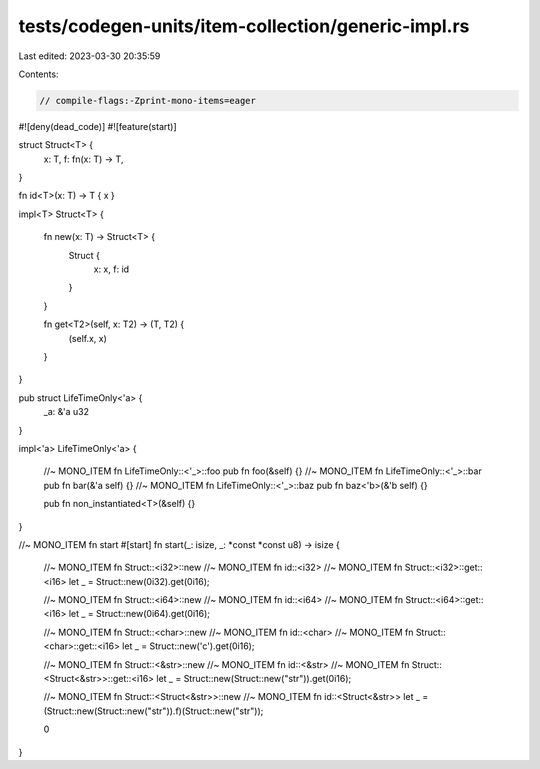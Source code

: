 tests/codegen-units/item-collection/generic-impl.rs
===================================================

Last edited: 2023-03-30 20:35:59

Contents:

.. code-block:: rs

    // compile-flags:-Zprint-mono-items=eager

#![deny(dead_code)]
#![feature(start)]

struct Struct<T> {
    x: T,
    f: fn(x: T) -> T,
}

fn id<T>(x: T) -> T { x }

impl<T> Struct<T> {

    fn new(x: T) -> Struct<T> {
        Struct {
            x: x,
            f: id
        }
    }

    fn get<T2>(self, x: T2) -> (T, T2) {
        (self.x, x)
    }
}

pub struct LifeTimeOnly<'a> {
    _a: &'a u32
}

impl<'a> LifeTimeOnly<'a> {

    //~ MONO_ITEM fn LifeTimeOnly::<'_>::foo
    pub fn foo(&self) {}
    //~ MONO_ITEM fn LifeTimeOnly::<'_>::bar
    pub fn bar(&'a self) {}
    //~ MONO_ITEM fn LifeTimeOnly::<'_>::baz
    pub fn baz<'b>(&'b self) {}

    pub fn non_instantiated<T>(&self) {}
}

//~ MONO_ITEM fn start
#[start]
fn start(_: isize, _: *const *const u8) -> isize {
    //~ MONO_ITEM fn Struct::<i32>::new
    //~ MONO_ITEM fn id::<i32>
    //~ MONO_ITEM fn Struct::<i32>::get::<i16>
    let _ = Struct::new(0i32).get(0i16);

    //~ MONO_ITEM fn Struct::<i64>::new
    //~ MONO_ITEM fn id::<i64>
    //~ MONO_ITEM fn Struct::<i64>::get::<i16>
    let _ = Struct::new(0i64).get(0i16);

    //~ MONO_ITEM fn Struct::<char>::new
    //~ MONO_ITEM fn id::<char>
    //~ MONO_ITEM fn Struct::<char>::get::<i16>
    let _ = Struct::new('c').get(0i16);

    //~ MONO_ITEM fn Struct::<&str>::new
    //~ MONO_ITEM fn id::<&str>
    //~ MONO_ITEM fn Struct::<Struct<&str>>::get::<i16>
    let _ = Struct::new(Struct::new("str")).get(0i16);

    //~ MONO_ITEM fn Struct::<Struct<&str>>::new
    //~ MONO_ITEM fn id::<Struct<&str>>
    let _ = (Struct::new(Struct::new("str")).f)(Struct::new("str"));

    0
}



